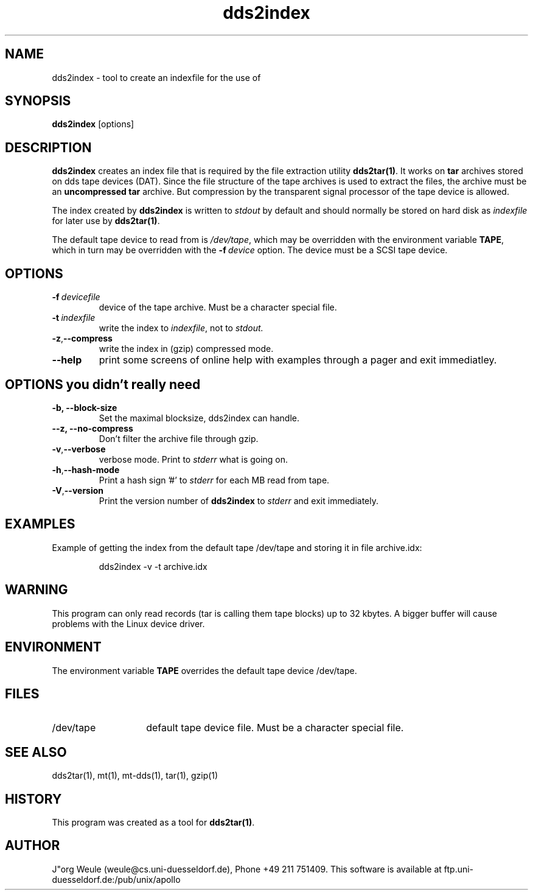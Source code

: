 .TH dds2index 1L 2.4 \" -*- nroff -*-
.\"----------
.SH NAME
.\"----------
dds2index \- tool to create an indexfile for the use of
.\"----------
.SH SYNOPSIS
.\"----------
.B dds2index
[options]
.\"----------
.SH DESCRIPTION
.\"----------
.B dds2index
creates an index file that is required by the file extraction utility
.BR dds2tar(1) .
It works on 
.B tar 
archives stored on dds tape devices (DAT).
Since the file structure of the tape archives is
used to extract the files, the archive must be an 
.B uncompressed tar 
archive. But compression by the transparent
signal processor of the tape device is allowed.
.PP
The index created by
.BR dds2index
is written to 
.I stdout 
by default and should normally be stored on hard disk as 
.I indexfile 
for later use by 
.BR dds2tar(1) .
.PP
The default tape device to read from is
.IR /dev/tape ,
which may be overridden with the environment variable
.BR TAPE ,
which in turn may be overridden with the
.BI -f\  device
option. The device must be a SCSI tape device.
.PP
.\"----------
.SH OPTIONS
.\"----------
.TP
.BI -f\  devicefile
device of the tape archive. Must be a character special file.
.TP
.BI -t\  indexfile
write the index to 
.IR indexfile ,
not to
.IR stdout.
.TP
.BR -z , --compress
write the index in (gzip) compressed mode.
.TP
.B --help
print some screens of online help with examples through a pager
and exit immediatley.
.\"----------
.SH OPTIONS you didn't really need
.\"----------
.TP
.B -b, --block-size
Set the maximal blocksize, dds2index can handle.
.TP
.TP
.B --z, --no-compress
Don't filter the archive file through gzip.
.TP
.BR -v , --verbose
verbose mode. Print to 
.IR stderr 
what is going on. 
.TP
.BR -h , --hash-mode
Print a hash sign '#' to 
.I stderr 
for each MB read from tape.
.TP
.BR -V , --version
Print the version number of
.B dds2index
to 
.I stderr 
and exit immediately.
.\"----------
.SH EXAMPLES
.\"----------
.RP
Example of getting the index from the default tape /dev/tape
and storing it in file archive.idx:
.IP
dds2index -v -t archive.idx
.\"----------
.SH WARNING
.\"----------
This program can only read records (tar is calling them tape blocks)
up to 32 kbytes. A bigger buffer will cause problems with the Linux
device driver.
.\"----------
.SH ENVIRONMENT
.\"----------
The environment variable
.B TAPE
overrides the default tape device /dev/tape.
.\"----------
.SH FILES
.\"----------
.TP 14
/dev/tape
default tape device file. Must be a character special file.
.\"----------
.SH "SEE ALSO"
.\"----------
dds2tar(1), mt(1), mt-dds(1), tar(1), gzip(1)

.\"----------
.SH HISTORY
.\"----------
This program was created as a tool for 
.BR dds2tar(1) .

.\"----------
.SH AUTHOR
.\"----------
J"org Weule (weule@cs.uni-duesseldorf.de), Phone +49 211 751409.
This software is available at
ftp.uni-duesseldorf.de:/pub/unix/apollo

